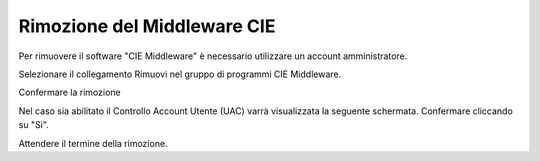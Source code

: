 Rimozione del Middleware CIE
============================

Per rimuovere il software "CIE Middleware" è necessario utilizzare un
account amministratore.

Selezionare il collegamento Rimuovi nel gruppo di programmi CIE
Middleware.

|image0|

Confermare la rimozione

|image1|

Nel caso sia abilitato il Controllo Account Utente (UAC) varrà
visualizzata la seguente schermata. Confermare cliccando su "Si".

|image2|

Attendere il termine della rimozione.

.. |image0| image:: _img/image7.png
   :width: 2.67708in
   :height: 1.57292in
.. |image1| image:: _img/image8.png
   :width: 3.22917in
   :height: 1.44792in
.. |image2| image:: _img/image9.png
   :width: 4.20833in
   :height: 3.28545in
